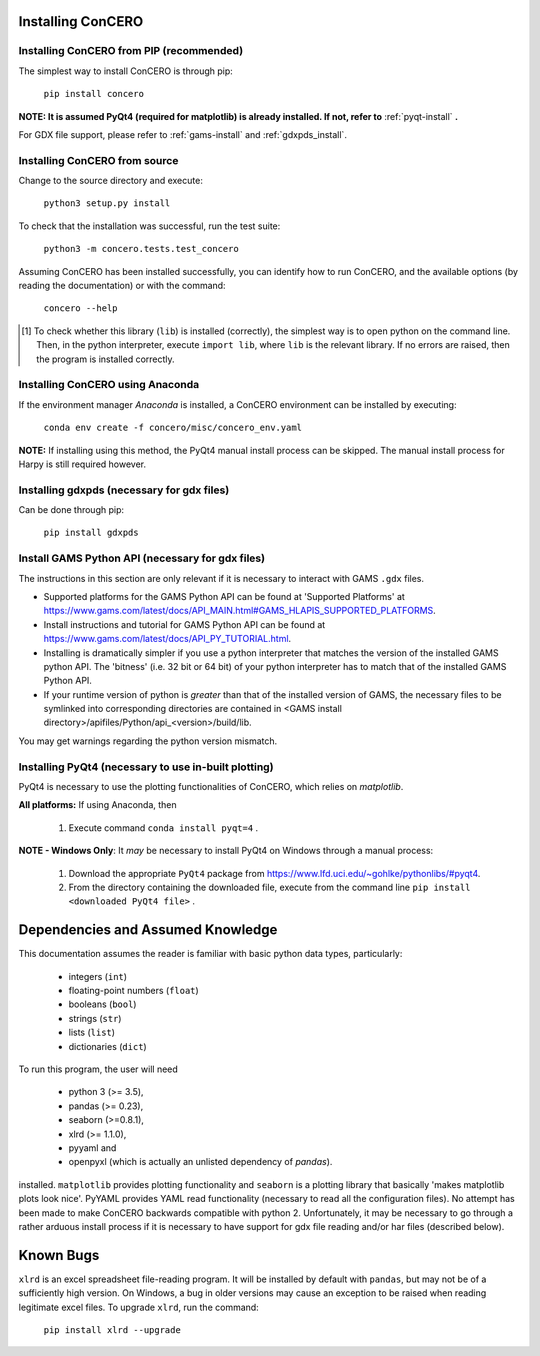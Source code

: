 .. _install_requirements:

Installing ConCERO
==================

Installing ConCERO from PIP (recommended)
-----------------------------------------

The simplest way to install ConCERO is through pip:

    ``pip install concero``

**NOTE: It is assumed PyQt4 (required for matplotlib) is already installed. If not, refer to** :ref:`pyqt-install` **.**

For GDX file support, please refer to :ref:`gams-install` and :ref:`gdxpds_install`.

Installing ConCERO from source
------------------------------

Change to the source directory and execute:

    ``python3 setup.py install``

To check that the installation was successful, run the test suite:

    ``python3 -m concero.tests.test_concero``

Assuming ConCERO has been installed successfully, you can identify how to run ConCERO, and the available options (by reading the documentation) or with the command:

    ``concero --help``

.. [1] To check whether this library (``lib``) is installed (correctly), the simplest way is to open python on the command line. Then, in the python interpreter, execute ``import lib``, where ``lib`` is the relevant library. If no errors are raised, then the program is installed correctly.

Installing ConCERO using Anaconda
---------------------------------

If the environment manager *Anaconda* is installed, a ConCERO environment can be installed by executing:

    ``conda env create -f concero/misc/concero_env.yaml``

**NOTE:** If installing using this method, the PyQt4 manual install process can be skipped. The manual install process for Harpy is still required however.

.. _gdxpds_install:

Installing gdxpds (necessary for gdx files)
-------------------------------------------

Can be done through pip:

    ``pip install gdxpds``

.. _gams-install:

Install GAMS Python API (necessary for gdx files)
-------------------------------------------------

The instructions in this section are only relevant if it is necessary to interact with GAMS ``.gdx`` files.

- Supported platforms for the GAMS Python API can be found at 'Supported Platforms' at \
  https://www.gams.com/latest/docs/API_MAIN.html#GAMS_HLAPIS_SUPPORTED_PLATFORMS.

- Install instructions and tutorial for GAMS Python API can be found at \
  https://www.gams.com/latest/docs/API_PY_TUTORIAL.html.

- Installing is dramatically simpler if you use a python interpreter that matches the version of the installed GAMS \
  python API. The 'bitness' (i.e. 32 bit or 64 bit) of your python interpreter has to match that of the installed \
  GAMS Python API.

- If your runtime version of python is *greater* than that of the installed version of GAMS, the necessary files to be \
  symlinked into corresponding directories are contained in <GAMS install directory>/apifiles/Python/api_<version>\
  /build/lib.

You may get warnings regarding the python version mismatch.

.. _pyqt-install:

Installing PyQt4 (necessary to use in-built plotting)
-----------------------------------------------------

PyQt4 is necessary to use the plotting functionalities of ConCERO, which relies on `matplotlib`.

**All platforms:** If using Anaconda, then

    #. Execute command ``conda install pyqt=4`` .

**NOTE - Windows Only**: It *may* be necessary to install PyQt4 on Windows through a manual process:

    #. Download the appropriate ``PyQt4`` package from `<https://www.lfd.uci.edu/~gohlke/pythonlibs/#pyqt4>`_.
    #. From the directory containing the downloaded file, execute from the command line ``pip install <downloaded PyQt4 file>`` .


Dependencies and Assumed Knowledge
==================================

This documentation assumes the reader is familiar with basic python data types, particularly:

    * integers (``int``)
    * floating-point numbers (``float``)
    * booleans (``bool``)
    * strings (``str``)
    * lists (``list``)
    * dictionaries (``dict``)

To run this program, the user will need

 * python 3 (>= 3.5),
 * pandas (>= 0.23),
 * seaborn (>=0.8.1),
 * xlrd (>= 1.1.0),
 * pyyaml and
 * openpyxl (which is actually an unlisted dependency of `pandas`).

installed. ``matplotlib`` provides plotting functionality and ``seaborn`` is a plotting library that basically 'makes matplotlib plots look nice'. PyYAML provides YAML read functionality (necessary to read all the configuration files). No attempt has been made to make ConCERO backwards compatible with python 2. Unfortunately, it may be necessary to go through a rather arduous install process if it is necessary to have support for gdx file reading and/or har files (described below).

Known Bugs
==========

``xlrd`` is an excel spreadsheet file-reading program. It will be installed by default with ``pandas``, but may not be of a sufficiently high version. On Windows, a bug in older versions may cause an exception to be raised when reading legitimate excel files. To upgrade ``xlrd``, run the command:

    ``pip install xlrd --upgrade``

